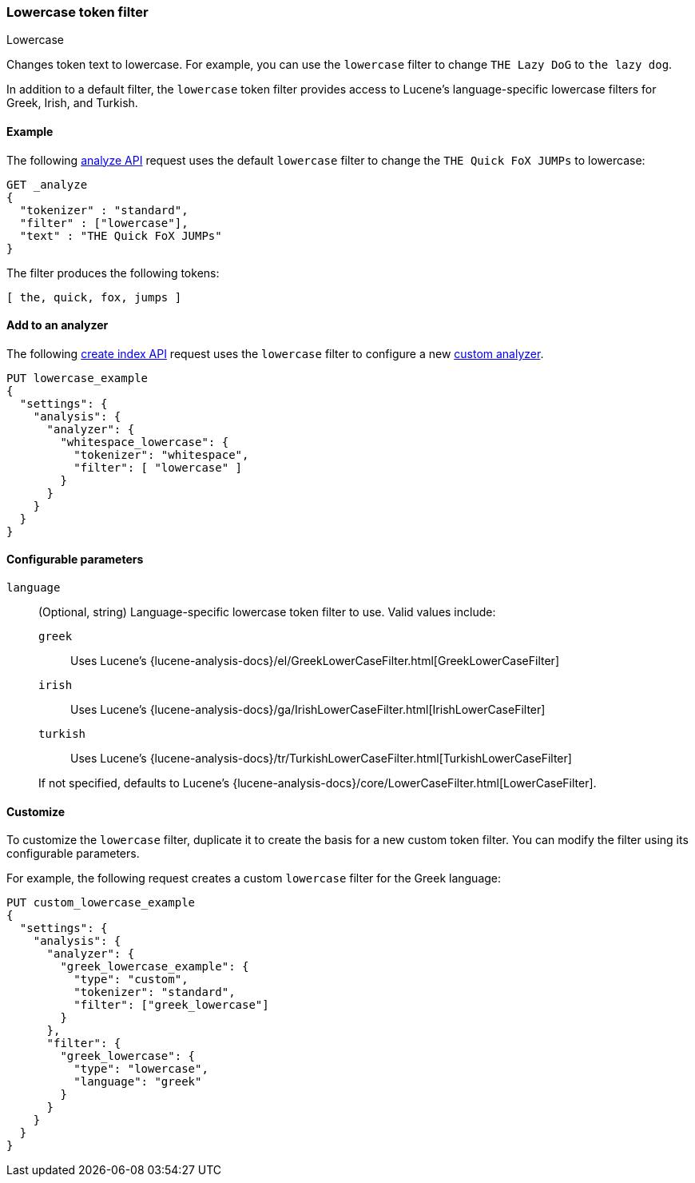 [[analysis-lowercase-tokenfilter]]
=== Lowercase token filter
++++
<titleabbrev>Lowercase</titleabbrev>
++++

Changes token text to lowercase. For example, you can use the `lowercase` filter
to change `THE Lazy DoG` to `the lazy dog`.

In addition to a default filter, the `lowercase` token filter provides access to
Lucene's language-specific lowercase filters for Greek, Irish, and Turkish.
  
[[analysis-lowercase-tokenfilter-analyze-ex]]
==== Example

The following <<indices-analyze,analyze API>> request uses the default
`lowercase` filter to change the `THE Quick FoX JUMPs` to lowercase:

[source,console]
--------------------------------------------------
GET _analyze
{
  "tokenizer" : "standard",
  "filter" : ["lowercase"],
  "text" : "THE Quick FoX JUMPs"
}
--------------------------------------------------

The filter produces the following tokens:

[source,text]
--------------------------------------------------
[ the, quick, fox, jumps ]
--------------------------------------------------

/////////////////////
[source,console-result]
--------------------------------------------------
{
  "tokens" : [
    {
      "token" : "the",
      "start_offset" : 0,
      "end_offset" : 3,
      "type" : "<ALPHANUM>",
      "position" : 0
    },
    {
      "token" : "quick",
      "start_offset" : 4,
      "end_offset" : 9,
      "type" : "<ALPHANUM>",
      "position" : 1
    },
    {
      "token" : "fox",
      "start_offset" : 10,
      "end_offset" : 13,
      "type" : "<ALPHANUM>",
      "position" : 2
    },
    {
      "token" : "jumps",
      "start_offset" : 14,
      "end_offset" : 19,
      "type" : "<ALPHANUM>",
      "position" : 3
    }
  ]
}
--------------------------------------------------
/////////////////////

[[analysis-lowercase-tokenfilter-analyzer-ex]]
==== Add to an analyzer

The following <<indices-create-index,create index API>> request uses the
`lowercase` filter to configure a new 
<<analysis-custom-analyzer,custom analyzer>>.

[source,console]
--------------------------------------------------
PUT lowercase_example
{
  "settings": {
    "analysis": {
      "analyzer": {
        "whitespace_lowercase": {
          "tokenizer": "whitespace",
          "filter": [ "lowercase" ]
        }
      }
    }
  }
}
--------------------------------------------------

[[analysis-lowercase-tokenfilter-configure-parms]]
==== Configurable parameters

`language`::
+
--
(Optional, string)
Language-specific lowercase token filter to use. Valid values include:

`greek`::: Uses Lucene's
{lucene-analysis-docs}/el/GreekLowerCaseFilter.html[GreekLowerCaseFilter]

`irish`::: Uses Lucene's
{lucene-analysis-docs}/ga/IrishLowerCaseFilter.html[IrishLowerCaseFilter]

`turkish`::: Uses Lucene's
{lucene-analysis-docs}/tr/TurkishLowerCaseFilter.html[TurkishLowerCaseFilter]

If not specified, defaults to Lucene's
{lucene-analysis-docs}/core/LowerCaseFilter.html[LowerCaseFilter].
--

[[analysis-lowercase-tokenfilter-customize]]
==== Customize

To customize the `lowercase` filter, duplicate it to create the basis
for a new custom token filter. You can modify the filter using its configurable
parameters.

For example, the following request creates a custom `lowercase` filter for the
Greek language:

[source,console]
--------------------------------------------------
PUT custom_lowercase_example
{
  "settings": {
    "analysis": {
      "analyzer": {
        "greek_lowercase_example": {
          "type": "custom",
          "tokenizer": "standard",
          "filter": ["greek_lowercase"]
        }
      },
      "filter": {
        "greek_lowercase": {
          "type": "lowercase",
          "language": "greek"
        }
      }
    }
  }
}
--------------------------------------------------
